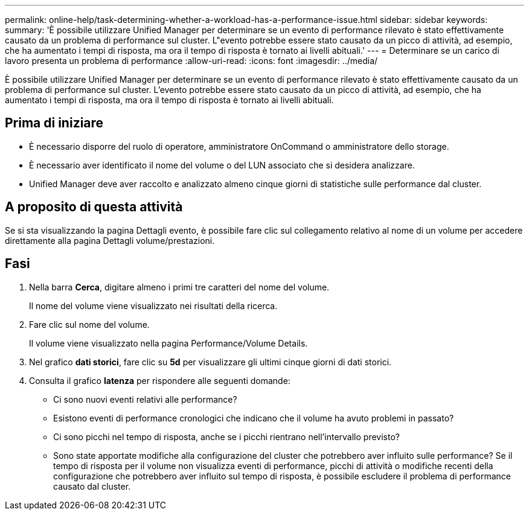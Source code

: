 ---
permalink: online-help/task-determining-whether-a-workload-has-a-performance-issue.html 
sidebar: sidebar 
keywords:  
summary: 'È possibile utilizzare Unified Manager per determinare se un evento di performance rilevato è stato effettivamente causato da un problema di performance sul cluster. L"evento potrebbe essere stato causato da un picco di attività, ad esempio, che ha aumentato i tempi di risposta, ma ora il tempo di risposta è tornato ai livelli abituali.' 
---
= Determinare se un carico di lavoro presenta un problema di performance
:allow-uri-read: 
:icons: font
:imagesdir: ../media/


[role="lead"]
È possibile utilizzare Unified Manager per determinare se un evento di performance rilevato è stato effettivamente causato da un problema di performance sul cluster. L'evento potrebbe essere stato causato da un picco di attività, ad esempio, che ha aumentato i tempi di risposta, ma ora il tempo di risposta è tornato ai livelli abituali.



== Prima di iniziare

* È necessario disporre del ruolo di operatore, amministratore OnCommand o amministratore dello storage.
* È necessario aver identificato il nome del volume o del LUN associato che si desidera analizzare.
* Unified Manager deve aver raccolto e analizzato almeno cinque giorni di statistiche sulle performance dal cluster.




== A proposito di questa attività

Se si sta visualizzando la pagina Dettagli evento, è possibile fare clic sul collegamento relativo al nome di un volume per accedere direttamente alla pagina Dettagli volume/prestazioni.



== Fasi

. Nella barra *Cerca*, digitare almeno i primi tre caratteri del nome del volume.
+
Il nome del volume viene visualizzato nei risultati della ricerca.

. Fare clic sul nome del volume.
+
Il volume viene visualizzato nella pagina Performance/Volume Details.

. Nel grafico *dati storici*, fare clic su *5d* per visualizzare gli ultimi cinque giorni di dati storici.
. Consulta il grafico *latenza* per rispondere alle seguenti domande:
+
** Ci sono nuovi eventi relativi alle performance?
** Esistono eventi di performance cronologici che indicano che il volume ha avuto problemi in passato?
** Ci sono picchi nel tempo di risposta, anche se i picchi rientrano nell'intervallo previsto?
** Sono state apportate modifiche alla configurazione del cluster che potrebbero aver influito sulle performance? Se il tempo di risposta per il volume non visualizza eventi di performance, picchi di attività o modifiche recenti della configurazione che potrebbero aver influito sul tempo di risposta, è possibile escludere il problema di performance causato dal cluster.



